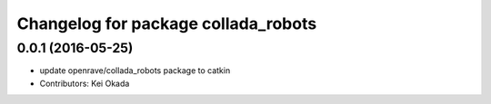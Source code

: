 ^^^^^^^^^^^^^^^^^^^^^^^^^^^^^^^^^^^^
Changelog for package collada_robots
^^^^^^^^^^^^^^^^^^^^^^^^^^^^^^^^^^^^

0.0.1 (2016-05-25)
------------------
* update openrave/collada_robots package to catkin
* Contributors: Kei Okada
